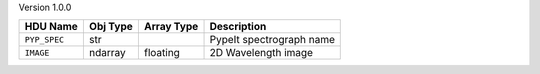 
Version 1.0.0

============  ========  ==========  ========================
HDU Name      Obj Type  Array Type  Description             
============  ========  ==========  ========================
``PYP_SPEC``  str                   PypeIt spectrograph name
``IMAGE``     ndarray   floating    2D Wavelength image     
============  ========  ==========  ========================
